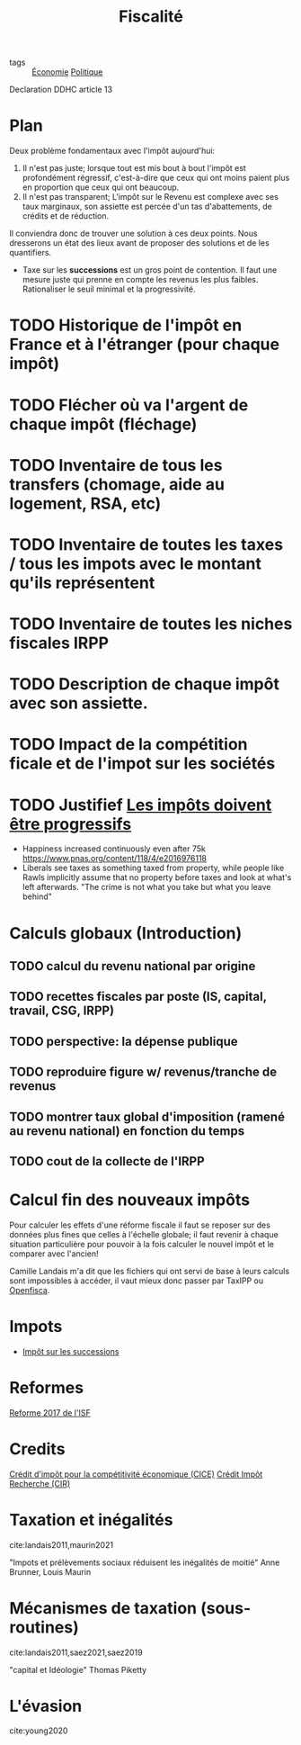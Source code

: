 :PROPERTIES:
:ID:       517fc476-4e83-4655-8ced-b71fdaf70c7c
:END:
#+title: Fiscalité
#+created: [2021-04-21 Wed]
#+filetags: :RS:fiscalite:public:

- tags :: [[id:265e9ea6-4dc5-4471-aaf2-99ec70ff7024][Économie]]  [[id:4c836563-ceff-4001-8bf0-8c8f3b0b64a0][Politique]]

Declaration DDHC article 13

* Plan

Deux problème fondamentaux avec l'impôt aujourd'hui:
1. Il n'est pas juste; lorsque tout est mis bout à bout l'impôt est profondément régressif, c'est-à-dire que ceux qui ont moins paient plus en proportion que ceux qui ont beaucoup.
2. Il n'est pas transparent; L'impôt sur le Revenu est complexe avec ses taux marginaux, son assiette est percée d'un tas d'abattements, de crédits et de réduction.

Il conviendra donc de trouver une solution à ces deux points. Nous dresserons un état des lieux avant de proposer des solutions et de les quantifiers.

- Taxe sur les *successions* est un gros point de contention. Il faut une mesure juste qui prenne en compte les revenus les plus faibles. Rationaliser le seuil minimal et la progressivité.

* TODO Historique de l'impôt en France et à l'étranger (pour chaque impôt)
* TODO Flécher où va l'argent de chaque impôt (fléchage)
* TODO Inventaire de tous les transfers (chomage, aide au logement, RSA, etc)
* TODO Inventaire de toutes les taxes / tous les impots avec le montant qu'ils représentent
* TODO Inventaire de toutes les niches fiscales IRPP
* TODO Description de chaque impôt avec son assiette.
* TODO Impact de la compétition ficale et de l'impot sur les sociétés
* TODO Justifief [[id:028b1697-48cc-473d-ae39-ee4d299e6270][Les impôts doivent être progressifs]]
- Happiness increased continuously even after 75k https://www.pnas.org/content/118/4/e2016976118
- Liberals see taxes as something taxed from property, while people like Rawls implicitly assume that no property before taxes and look at what's left afterwards.
  "The crime is not what you take but what you leave behind"

* Calculs globaux (Introduction)

** TODO calcul du revenu national par origine
** TODO recettes fiscales par poste (IS, capital, travail, CSG, IRPP)
** TODO perspective: la dépense publique
** TODO reproduire figure w/ revenus/tranche de revenus
** TODO montrer taux global d'imposition (ramené au revenu national) en fonction du temps
** TODO cout de la collecte de l'IRPP

* Calcul fin des nouveaux impôts

Pour calculer les effets d'une réforme fiscale il faut se reposer sur des données plus fines que celles à l'échelle globale; il faut revenir à chaque situation particulière pour pouvoir à la fois calculer le nouvel impôt et le comparer avec l'ancien!

Camille Landais m'a dit que les fichiers qui ont servi de base à leurs calculs sont impossibles à accéder, il vaut mieux donc passer par TaxIPP ou [[id:ad92600e-4a9d-40d2-aba7-1e84023717b2][Openfisca]].

* Impots

- [[id:c4dedbfd-5d5a-45bf-943c-d75106063cfa][Impôt sur les successions]]

* Reformes

[[id:308ee9f7-c727-4b41-b0c5-a1ade15b2d96][Reforme 2017 de l'ISF]]

* Credits

[[id:0e7c0139-8571-4098-8b01-245a711ec905][Crédit d'impôt pour la compétitivité économique (CICE)]]
[[id:4ee03a30-c1c7-4df1-84fb-fcf56a43717a][Crédit Impôt Recherche (CIR)]]

* Taxation et inégalités
cite:landais2011,maurin2021

"Impots et prélèvements sociaux réduisent les inégalités de moitié" Anne Brunner, Louis Maurin

* Mécanismes de taxation (sous-routines)
cite:landais2011,saez2021,saez2019

"capital et Idéologie" Thomas Piketty

* L'évasion
cite:young2020
